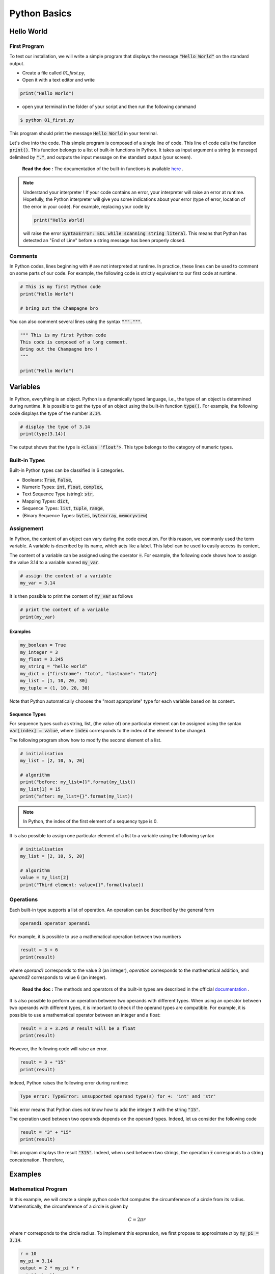Python Basics 
=============

Hello World
-----------

First Program 
+++++++++++++

To test our installation, we will write a simple program that displays the message :code:`"Hello World"` on the standard output.

* Create a file called `01_first.py`,
* Open it with a text editor and write

.. code ::

    print("Hello World")

* open your terminal in the folder of your script and then run the following command 

.. code :: bash

    $ python 01_first.py


This program should print the message :code:`Hello World` in your terminal. 

Let's dive into the code. This simple program is composed of a single line of code. This line of code calls the function :code:`print()`. This function belongs to a list of built-in functions in Python. 
It takes as input argument a string (a message) delimited by :code:`"."`, and outputs the input message on the standard output (your screen).

    **Read the doc :** The documentation of the built-in functions is available `here <https://docs.python.org/3/library/functions.html>`_ .

.. note :: 

    Understand your interpreter ! If your code contains an error, your interpreter will raise an error at runtime. Hopefully, the Python interpreter will give you 
    some indications about your error (type of error, location of the error in your code). For example, replacing your code by
    
    .. code ::
        
        print("Hello World)
        
    will raise the error :code:`SyntaxError: EOL while scanning string literal`. This means that Python has detected an "End of Line" before a string message has been properly closed.

Comments
++++++++

In Python codes, lines beginning with :code:`#` are not interpreted at runtime. 
In practice, these lines can be used to comment on some parts of our code. For example, 
the following code is strictly equivalent to our first code at runtime.

.. code :: python 

    # This is my first Python code 
    print("Hello World")

    # bring out the Champagne bro

You can also comment several lines using the syntax :code:`"""."""`.

.. code :: python 

    """ This is my first Python code
    This code is composed of a long comment. 
    Bring out the Champagne bro !
    """

    print("Hello World")


Variables
---------

In Python, everything is an object. Python is a dynamically typed language, i.e., the type of an object is determined during runtime. 
It is possible to get the type of an object using the built-in function :code:`type()`. For example, the following code displays the type of the number :code:`3.14`.

.. code :: python 

    # display the type of 3.14
    print(type(3.14))

The output shows that the type is :code:`<class 'float'>`. This type belongs to the category of numeric types. 

Built-in Types
++++++++++++++

Built-in Python types can be classified in 6 categories.

* Booleans: :code:`True`, :code:`False`,
* Numeric Types: :code:`int`, :code:`float`, :code:`complex`,
* Text Sequence Type (string): :code:`str`,
* Mapping Types: :code:`dict`,
* Sequence Types: :code:`list`, :code:`tuple`, :code:`range`,
* (Binary Sequence Types: :code:`bytes`, :code:`bytearray`, :code:`memoryview`)


Assignement
+++++++++++

In Python, the content of an object can vary during the code execution. For this reason, we commonly used the 
term variable. A variable is described by its name, which acts like a 
label. This label can be used to easily access its content. 

The content of a variable can be assigned using the operator :code:`=`. For example, the following code shows how to assign the value 3.14 to 
a variable named :code:`my_var`.

.. code ::

    # assign the content of a variable
    my_var = 3.14

It is then possible to print the content of :code:`my_var` as follows

.. code ::

    # print the content of a variable
    print(my_var)


Examples 
````````

.. code ::

    my_boolean = True 
    my_integer = 3
    my_float = 3.245
    my_string = "hello world"
    my_dict = {"firstname": "toto", "lastname": "tata"}
    my_list = [1, 10, 20, 30]
    my_tuple = (1, 10, 20, 30)

Note that Python automatically chooses the "most appropriate" type for each variable based on its content.

Sequence Types
``````````````

For sequence types such as string, list, (the value of) one particular element can be assigned using the syntax :code:`var[index] = value`, where :code:`index` corresponds to 
the index of the element to be changed. 

The following program show how to modify the second element of a list.


.. code :: python 

    # initialisation 
    my_list = [2, 10, 5, 20]

    # algorithm
    print("before: my_list={}".format(my_list))
    my_list[1] = 15
    print("after: my_list={}".format(my_list))

.. note :: 

    In Python, the index of the first element of a sequency type is 0.

It is also possible to assign one particular element of a list to a variable using the following syntax 

.. code :: python 

    # initialisation 
    my_list = [2, 10, 5, 20]

    # algorithm
    value = my_list[2]
    print("Third element: value={}".format(value))


Operations
++++++++++

Each built-in type supports a list of operation. An operation can be described by the general form

.. code ::

    operand1 operator operand1

For example, it is possible to use a mathematical operation between two numbers

.. code ::

    result = 3 + 6
    print(result)

where `operand1` corresponds to the value 3 (an integer), `operation` corresponds to the mathematical addition, and `operand2` corresponds to value 6 (an integer).


    **Read the doc :** The methods and operators of the built-in types are described in the official `documentation <https://docs.python.org/3/library/stdtypes.html>`_ .

It is also possible to perform an operation between two operands with different types. 
When using an operator between two operands with different types, it is important to check if the operand types are compatible. 
For example, it is possible to use a mathematical operator between an integer and a float:

.. code ::

    result = 3 + 3.245 # result will be a float
    print(result)

However, the following code will raise an error.

.. code ::

    result = 3 + "15"
    print(result)

Indeed, Python raises the following error during runtime:

.. code ::

    Type error: TypeError: unsupported operand type(s) for +: 'int' and 'str'

This error means that Python does not know how to add the integer :code:`3` with the string :code:`"15"`.

The operation used between two operands depends on the operand types. Indeed, let us consider the following code 

.. code ::

    result = "3" + "15"
    print(result)

This program displays the result :code:`"315"`. Indeed, when used between two strings, the operation :code:`+` corresponds to a string concatenation. Therefore, 

 

Examples
--------

Mathematical Program
++++++++++++++++++++

In this example, we will create a simple python code that computes the circumference of a circle from its radius. Mathematically, the circumference of 
a circle is given by

.. math ::

    C = 2\pi r

where :math:`r` corresponds to the circle radius. To implement this expression, we first propose to approximate :math:`\pi` by 
:code:`my_pi = 3.14`.

.. code :: python 

    r = 10
    my_pi = 3.14
    output = 2 * my_pi * r
    print(output)

The above code uses a coarse approximation of :math:`\pi`. In python, a better approximation of :math:`\pi` is available in the 
module :code:`math`. The module :code:`math` provides access to some classical mathematical constants and functions. 

    **Read the doc :** The documentation for the module :code:`math` is available `here <https://docs.python.org/3/library/math.html>`_ .

Using the mode :code:`math`, our code can be rewritten as

.. code :: python 

    from math import pi

    r = 10
    result = 2 * pi * r
    print(result)

There are several ways to further improve our program. First, the above example displays the circle circumference without showing any indication to the user (does the output corresponds to the circumference, the radius, or something else ?). 
It is usually a bad practice to display information without contextualization.
To contextualize our output, we can mix both a static message and the content of a variable using the :code:`format` method. 
For example, the next code shows how to display the message :code:`the circumference is {}` where :code:`{}` is replaced by the content of the variable `output`. 

.. code :: python 

    from math import pi

    r = 10
    result = 2 * pi * r
    print("the circumference is={}".format(result))

The method :code:`format()` is a particular function for string. A string calling this method contains literal text or replacement fields delimited by braces :math:`{}`.
This method allows one or multiple arguments, separated by a :code:`,`. The number of provided arguments must match the number 
of :code:`{}` in the message. For example, the next code shows how to print the radius and the circumference. 

.. code :: python 

    from math import pi

    r = 10
    result = 2 * pi * r
    print("the circumference of a circle of radius={} is={}".format(r, result))

To make this code more interactive, we will ask the user for the value of the circle radius :code:`r`. This behavior can be achieved using the :code:`input` built-in function. The built-in function waits for a user input message.
The output of this function is a text sequence. This text sequence can be converted into a numeric value using the 
:code:`float` build-in function. 

.. code :: python 

    from math import pi

    text_value = input("Value of the radius ? ")
    r = float(text_value)
    result = 2 * pi * r
    print("the circumference is={}".format(result))


Turtle Drawing
++++++++++++++

In this example, we will draw a simple shape (a rectangle) using the `Turtle <https://docs.python.org/3/library/turtle.html>`_ drawing module.
A basic usage of the Turtle module is provided below. This example simply draws a solid line. 

.. code ::

    # Import the turtle module
    import turtle

    # Create a new Turtle object called my_turtle
    my_turtle = turtle.Turtle()

    # Call the forward method to move the turtle
    my_turtle.forward(50)

    # display the result
    turtle.done()

Imagine we want to draw a rectangle with width :code:`x` and height :code:`y` using the Turtle Module. To make the program more interactive, we also want that the user
specifies the width and height at runtime n. 

To implement this program, one solution is to use the following procedure

* Create two variables :code:`x` and :code:`y` to store the rectangle width and height. The contents of these variables can be set at runtime by the user using the :code:`input` built-in function,
* Create a :code:`Turtle` object using Turtle Module, 
* Construct the rectangle by using the methods :code:`forward(.)` and :code:`right(.)` (rotation by several degrees)

The final code is provided below

.. code ::

    import turtle

    # get width and height
    x_str = input("Rectangle width ? ") 
    x = float(x_str)
    y_str = input("Rectangle height ? ") 
    y = float(y_str)

    # create the turtle
    my_turtle = turtle.Turtle()
    my_turtle.forward(x)
    my_turtle.right(90)
    my_turtle.forward(y)
    my_turtle.right(90)
    my_turtle.forward(x)
    my_turtle.right(90)
    my_turtle.forward(y)
    my_turtle.right(90)

    turtle.done()


